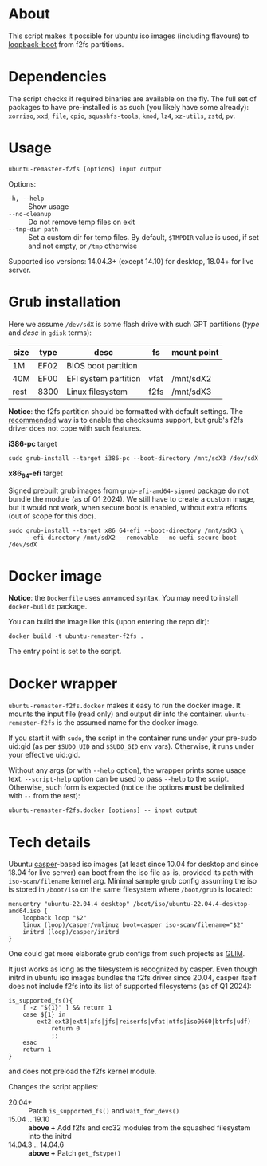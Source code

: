 * About

This script makes it possible for ubuntu iso images (including flavours) to
[[https://help.ubuntu.com/community/Grub2/ISOBoot][loopback-boot]] from f2fs partitions.

* Dependencies

The script checks if required binaries are available on the fly. The full set of
packages to have pre-installed is as such (you likely have some already):
=xorriso=, =xxd=, =file=, =cpio=, =squashfs-tools=, =kmod=, =lz4=, =xz-utils=,
=zstd=, =pv=.

* Usage

#+begin_example
  ubuntu-remaster-f2fs [options] input output
#+end_example

Options:
- =-h, --help= :: Show usage
- =--no-cleanup= :: Do not remove temp files on exit
- =--tmp-dir path= :: Set a custom dir for temp files. By default, =$TMPDIR=
  value is used, if set and not empty, or =/tmp= otherwise

Supported iso versions: 14.04.3+ (except 14.10) for desktop, 18.04+ for live
server.

* Grub installation

Here we assume =/dev/sdX= is some flash drive with such GPT partitions (/type/
and /desc/ in =gdisk= terms):

| size | type | desc                 | fs   | mount point |
|------+------+----------------------+------+-------------|
| 1M   | EF02 | BIOS boot partition  |      |             |
| 40M  | EF00 | EFI system partition | vfat | /mnt/sdX2   |
| rest | 8300 | Linux filesystem     | f2fs | /mnt/sdX3   |

*Notice*: the f2fs partition should be formatted with default settings. The
[[https://wiki.archlinux.org/title/F2FS#Creating_a_F2FS_file_system][recommended]] way is to enable the checksums support, but grub's f2fs driver does
not cope with such features.

*i386-pc* target

#+begin_example
  sudo grub-install --target i386-pc --boot-directory /mnt/sdX3 /dev/sdX
#+end_example

*x86_64-efi* target

Signed prebuilt grub images from =grub-efi-amd64-signed= package do [[https://git.launchpad.net/ubuntu/+source/grub2-unsigned/tree/debian/build-efi-images][not]] bundle
the module (as of Q1 2024). We still have to create a custom image, but it would
not work, when secure boot is enabled, without extra efforts (out of scope for
this doc).

#+begin_example
  sudo grub-install --target x86_64-efi --boot-directory /mnt/sdX3 \
       --efi-directory /mnt/sdX2 --removable --no-uefi-secure-boot /dev/sdX
#+end_example

* Docker image

*Notice*: the =Dockerfile= uses anvanced syntax. You may need to install
=docker-buildx= package.

You can build the image like this (upon entering the repo dir):

#+begin_example
  docker build -t ubuntu-remaster-f2fs .
#+end_example

The entry point is set to the script.

* Docker wrapper

=ubuntu-remaster-f2fs.docker= makes it easy to run the docker image. It mounts
the input file (read only) and output dir into the
container. =ubuntu-remaster-f2fs= is the assumed name for the docker image.

If you start it with =sudo=, the script in the container runs under your
pre-sudo uid:gid (as per =$SUDO_UID= and =$SUDO_GID= env vars). Otherwise, it
runs under your effective uid:gid.

Without any args (or with =--help= option), the wrapper prints some usage
text. =--script-help= option can be used to pass =--help= to the
script. Otherwise, such form is expected (notice the options *must* be delimited
with =--= from the rest):

#+begin_example
  ubuntu-remaster-f2fs.docker [options] -- input output
#+end_example

* Tech details

Ubuntu [[https://manpages.ubuntu.com/manpages/jammy/man7/casper.7.html][casper]]-based iso images (at least since 10.04 for desktop and since 18.04
for live server) can boot from the iso file as-is, provided its path with
=iso-scan/filename= kernel arg. Minimal sample grub config assuming the iso is
stored in =/boot/iso= on the same filesystem where =/boot/grub= is located:

#+begin_example
  menuentry "ubuntu-22.04.4 desktop" /boot/iso/ubuntu-22.04.4-desktop-amd64.iso {
      loopback loop "$2"
      linux (loop)/casper/vmlinuz boot=casper iso-scan/filename="$2"
      initrd (loop)/casper/initrd
  }
#+end_example

One could get more elaborate grub configs from such projects as [[https://github.com/thias/glim][GLIM]].

It just works as long as the filesystem is recognized by casper. Even though
initrd in ubuntu iso images bundles the f2fs driver since 20.04, casper itself
does not include f2fs into its list of supported filesystems (as of Q1 2024):

#+begin_example
  is_supported_fs(){
      [ -z "${1}" ] && return 1
      case ${1} in
          ext2|ext3|ext4|xfs|jfs|reiserfs|vfat|ntfs|iso9660|btrfs|udf)
              return 0
              ;;
      esac
      return 1
  }
#+end_example

and does not preload the f2fs kernel module.

Changes the script applies:

- 20.04+ :: Patch =is_supported_fs()= and =wait_for_devs()=
- 15.04 .. 19.10 :: *above +* Add f2fs and crc32 modules from the squashed
  filesystem into the initrd
- 14.04.3 .. 14.04.6 :: *above +* Patch =get_fstype()=
